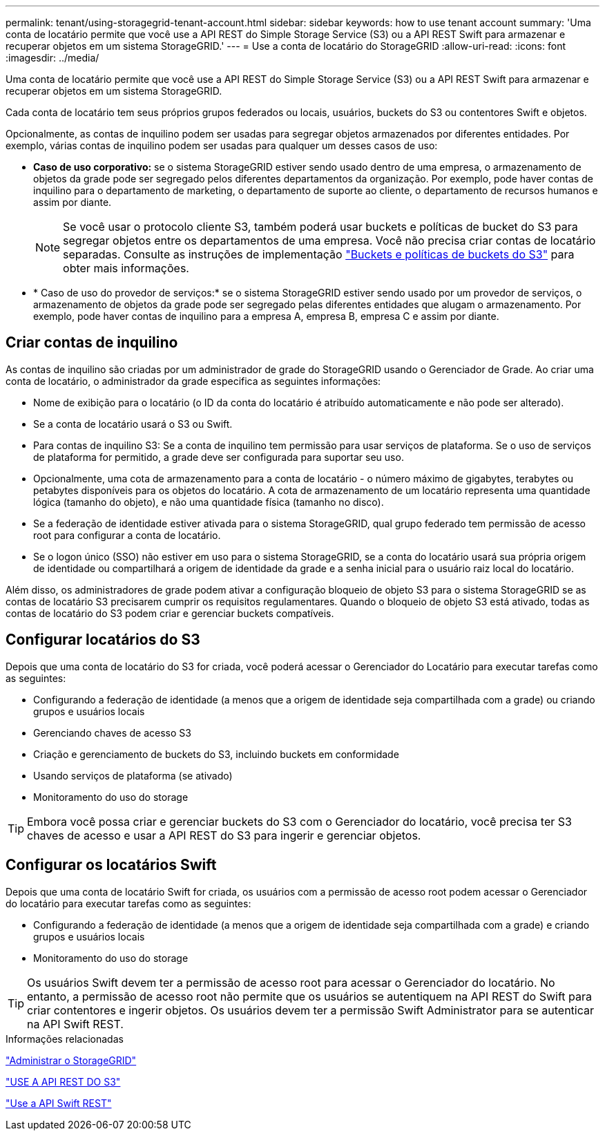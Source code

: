 ---
permalink: tenant/using-storagegrid-tenant-account.html 
sidebar: sidebar 
keywords: how to use tenant account 
summary: 'Uma conta de locatário permite que você use a API REST do Simple Storage Service (S3) ou a API REST Swift para armazenar e recuperar objetos em um sistema StorageGRID.' 
---
= Use a conta de locatário do StorageGRID
:allow-uri-read: 
:icons: font
:imagesdir: ../media/


[role="lead"]
Uma conta de locatário permite que você use a API REST do Simple Storage Service (S3) ou a API REST Swift para armazenar e recuperar objetos em um sistema StorageGRID.

Cada conta de locatário tem seus próprios grupos federados ou locais, usuários, buckets do S3 ou contentores Swift e objetos.

Opcionalmente, as contas de inquilino podem ser usadas para segregar objetos armazenados por diferentes entidades. Por exemplo, várias contas de inquilino podem ser usadas para qualquer um desses casos de uso:

* *Caso de uso corporativo:* se o sistema StorageGRID estiver sendo usado dentro de uma empresa, o armazenamento de objetos da grade pode ser segregado pelos diferentes departamentos da organização. Por exemplo, pode haver contas de inquilino para o departamento de marketing, o departamento de suporte ao cliente, o departamento de recursos humanos e assim por diante.
+

NOTE: Se você usar o protocolo cliente S3, também poderá usar buckets e políticas de bucket do S3 para segregar objetos entre os departamentos de uma empresa. Você não precisa criar contas de locatário separadas. Consulte as instruções de implementação link:../s3/bucket-and-group-access-policies.html["Buckets e políticas de buckets do S3"] para obter mais informações.

* * Caso de uso do provedor de serviços:* se o sistema StorageGRID estiver sendo usado por um provedor de serviços, o armazenamento de objetos da grade pode ser segregado pelas diferentes entidades que alugam o armazenamento. Por exemplo, pode haver contas de inquilino para a empresa A, empresa B, empresa C e assim por diante.




== Criar contas de inquilino

As contas de inquilino são criadas por um administrador de grade do StorageGRID usando o Gerenciador de Grade. Ao criar uma conta de locatário, o administrador da grade especifica as seguintes informações:

* Nome de exibição para o locatário (o ID da conta do locatário é atribuído automaticamente e não pode ser alterado).
* Se a conta de locatário usará o S3 ou Swift.
* Para contas de inquilino S3: Se a conta de inquilino tem permissão para usar serviços de plataforma. Se o uso de serviços de plataforma for permitido, a grade deve ser configurada para suportar seu uso.
* Opcionalmente, uma cota de armazenamento para a conta de locatário - o número máximo de gigabytes, terabytes ou petabytes disponíveis para os objetos do locatário. A cota de armazenamento de um locatário representa uma quantidade lógica (tamanho do objeto), e não uma quantidade física (tamanho no disco).
* Se a federação de identidade estiver ativada para o sistema StorageGRID, qual grupo federado tem permissão de acesso root para configurar a conta de locatário.
* Se o logon único (SSO) não estiver em uso para o sistema StorageGRID, se a conta do locatário usará sua própria origem de identidade ou compartilhará a origem de identidade da grade e a senha inicial para o usuário raiz local do locatário.


Além disso, os administradores de grade podem ativar a configuração bloqueio de objeto S3 para o sistema StorageGRID se as contas de locatário S3 precisarem cumprir os requisitos regulamentares. Quando o bloqueio de objeto S3 está ativado, todas as contas de locatário do S3 podem criar e gerenciar buckets compatíveis.



== Configurar locatários do S3

Depois que uma conta de locatário do S3 for criada, você poderá acessar o Gerenciador do Locatário para executar tarefas como as seguintes:

* Configurando a federação de identidade (a menos que a origem de identidade seja compartilhada com a grade) ou criando grupos e usuários locais
* Gerenciando chaves de acesso S3
* Criação e gerenciamento de buckets do S3, incluindo buckets em conformidade
* Usando serviços de plataforma (se ativado)
* Monitoramento do uso do storage



TIP: Embora você possa criar e gerenciar buckets do S3 com o Gerenciador do locatário, você precisa ter S3 chaves de acesso e usar a API REST do S3 para ingerir e gerenciar objetos.



== Configurar os locatários Swift

Depois que uma conta de locatário Swift for criada, os usuários com a permissão de acesso root podem acessar o Gerenciador do locatário para executar tarefas como as seguintes:

* Configurando a federação de identidade (a menos que a origem de identidade seja compartilhada com a grade) e criando grupos e usuários locais
* Monitoramento do uso do storage



TIP: Os usuários Swift devem ter a permissão de acesso root para acessar o Gerenciador do locatário. No entanto, a permissão de acesso root não permite que os usuários se autentiquem na API REST do Swift para criar contentores e ingerir objetos. Os usuários devem ter a permissão Swift Administrator para se autenticar na API Swift REST.

.Informações relacionadas
link:../admin/index.html["Administrar o StorageGRID"]

link:../s3/index.html["USE A API REST DO S3"]

link:../swift/index.html["Use a API Swift REST"]
